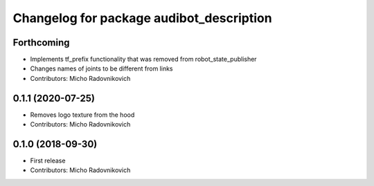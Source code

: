 ^^^^^^^^^^^^^^^^^^^^^^^^^^^^^^^^^^^^^^^^^
Changelog for package audibot_description
^^^^^^^^^^^^^^^^^^^^^^^^^^^^^^^^^^^^^^^^^

Forthcoming
-----------
* Implements tf_prefix functionality that was removed from robot_state_publisher
* Changes names of joints to be different from links
* Contributors: Micho Radovnikovich

0.1.1 (2020-07-25)
------------------
* Removes logo texture from the hood
* Contributors: Micho Radovnikovich

0.1.0 (2018-09-30)
------------------
* First release
* Contributors: Micho Radovnikovich
